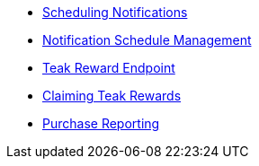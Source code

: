 * xref:sdk-reference:server:page$notifications/v2_schedule.adoc[Scheduling Notifications]
* xref:sdk-reference:server:page$notifications/v2_scheduled_notifications.adoc[Notification Schedule Management]
* xref:sdk-reference:server:page$rewards/endpoint.adoc[Teak Reward Endpoint]
* xref:sdk-reference:server:page$rewards/claiming.adoc[Claiming Teak Rewards]
* xref:sdk-reference:server:page$other/v2_purchase.adoc[Purchase Reporting]

